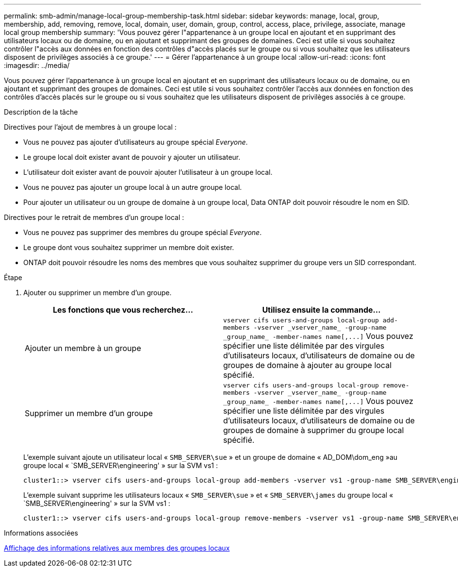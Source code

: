 ---
permalink: smb-admin/manage-local-group-membership-task.html 
sidebar: sidebar 
keywords: manage, local, group, membership, add, removing, remove, local, domain, user, domain, group, control, access, place, privilege, associate, manage local group membership 
summary: 'Vous pouvez gérer l"appartenance à un groupe local en ajoutant et en supprimant des utilisateurs locaux ou de domaine, ou en ajoutant et supprimant des groupes de domaines. Ceci est utile si vous souhaitez contrôler l"accès aux données en fonction des contrôles d"accès placés sur le groupe ou si vous souhaitez que les utilisateurs disposent de privilèges associés à ce groupe.' 
---
= Gérer l'appartenance à un groupe local
:allow-uri-read: 
:icons: font
:imagesdir: ../media/


[role="lead"]
Vous pouvez gérer l'appartenance à un groupe local en ajoutant et en supprimant des utilisateurs locaux ou de domaine, ou en ajoutant et supprimant des groupes de domaines. Ceci est utile si vous souhaitez contrôler l'accès aux données en fonction des contrôles d'accès placés sur le groupe ou si vous souhaitez que les utilisateurs disposent de privilèges associés à ce groupe.

.Description de la tâche
Directives pour l'ajout de membres à un groupe local :

* Vous ne pouvez pas ajouter d'utilisateurs au groupe spécial _Everyone_.
* Le groupe local doit exister avant de pouvoir y ajouter un utilisateur.
* L'utilisateur doit exister avant de pouvoir ajouter l'utilisateur à un groupe local.
* Vous ne pouvez pas ajouter un groupe local à un autre groupe local.
* Pour ajouter un utilisateur ou un groupe de domaine à un groupe local, Data ONTAP doit pouvoir résoudre le nom en SID.


Directives pour le retrait de membres d'un groupe local :

* Vous ne pouvez pas supprimer des membres du groupe spécial _Everyone_.
* Le groupe dont vous souhaitez supprimer un membre doit exister.
* ONTAP doit pouvoir résoudre les noms des membres que vous souhaitez supprimer du groupe vers un SID correspondant.


.Étape
. Ajouter ou supprimer un membre d'un groupe.
+
|===
| Les fonctions que vous recherchez... | Utilisez ensuite la commande... 


 a| 
Ajouter un membre à un groupe
 a| 
`+vserver cifs users-and-groups local-group add-members -vserver _vserver_name_ -group-name _group_name_ -member-names name[,...]+` Vous pouvez spécifier une liste délimitée par des virgules d'utilisateurs locaux, d'utilisateurs de domaine ou de groupes de domaine à ajouter au groupe local spécifié.



 a| 
Supprimer un membre d'un groupe
 a| 
`+vserver cifs users-and-groups local-group remove-members -vserver _vserver_name_ -group-name _group_name_ -member-names name[,...]+` Vous pouvez spécifier une liste délimitée par des virgules d'utilisateurs locaux, d'utilisateurs de domaine ou de groupes de domaine à supprimer du groupe local spécifié.

|===
+
L'exemple suivant ajoute un utilisateur local « `SMB_SERVER\sue` » et un groupe de domaine « AD_DOM\dom_eng »au groupe local « `SMB_SERVER\engineering' » sur la SVM vs1 :

+
[listing]
----
cluster1::> vserver cifs users-and-groups local-group add-members -vserver vs1 -group-name SMB_SERVER\engineering -member-names SMB_SERVER\sue,AD_DOMAIN\dom_eng
----
+
L'exemple suivant supprime les utilisateurs locaux « `SMB_SERVER\sue` » et « `SMB_SERVER\james` du groupe local « `SMB_SERVER\engineering' » sur la SVM vs1 :

+
[listing]
----
cluster1::> vserver cifs users-and-groups local-group remove-members -vserver vs1 -group-name SMB_SERVER\engineering -member-names SMB_SERVER\sue,SMB_SERVER\james
----


.Informations associées
xref:display-members-local-groups-task.adoc[Affichage des informations relatives aux membres des groupes locaux]
